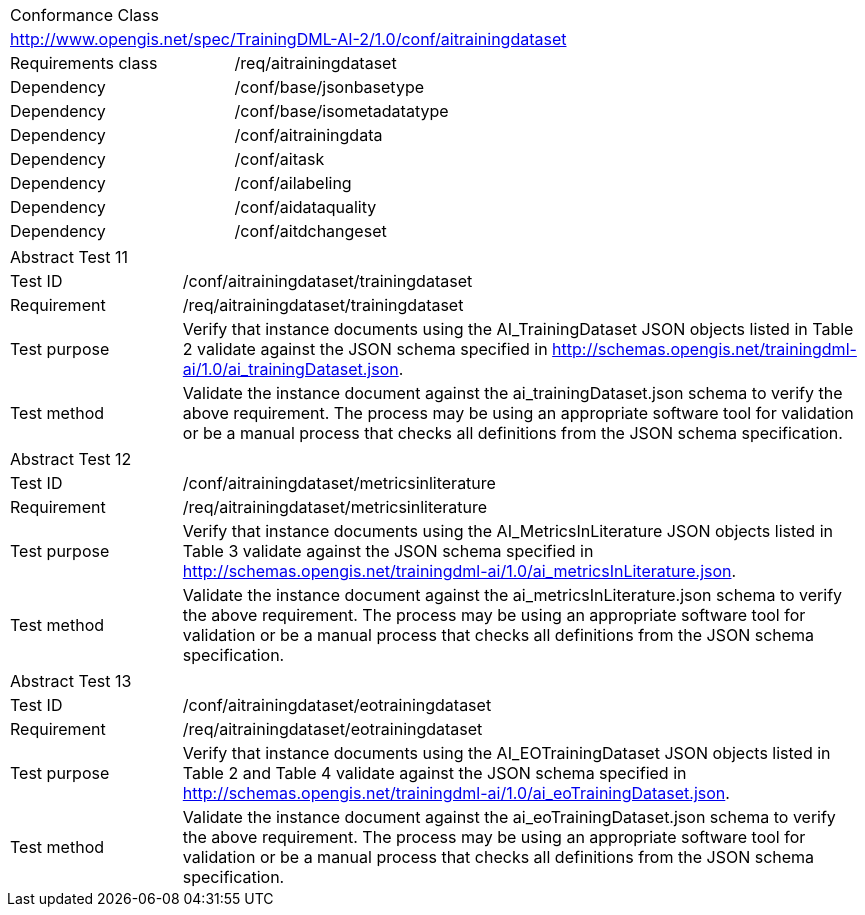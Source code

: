 [width="100%",cols="40%,60%",]
|===
2+|Conformance Class
2+|http://www.opengis.net/spec/TrainingDML-AI-2/1.0/conf/aitrainingdataset
|Requirements class |/req/aitrainingdataset
|Dependency |/conf/base/jsonbasetype
|Dependency |/conf/base/isometadatatype
|Dependency |/conf/aitrainingdata
|Dependency |/conf/aitask
|Dependency |/conf/ailabeling
|Dependency |/conf/aidataquality
|Dependency |/conf/aitdchangeset
|===

[width="100%",cols="20%,80%",]
|===
2+|Abstract Test 11
|Test ID |/conf/aitrainingdataset/trainingdataset
|Requirement |/req/aitrainingdataset/trainingdataset
|Test purpose |Verify that instance documents using the AI_TrainingDataset JSON objects listed in Table 2 validate against the JSON schema specified in http://schemas.opengis.net/trainingdml-ai/1.0/ai_trainingDataset.json.
|Test method |Validate the instance document against the ai_trainingDataset.json schema to verify the above requirement. The process may be using an appropriate software tool for validation or be a manual process that checks all definitions from the JSON schema specification.
|===

[width="100%",cols="20%,80%",]
|===
2+|Abstract Test 12
|Test ID |/conf/aitrainingdataset/metricsinliterature
|Requirement |/req/aitrainingdataset/metricsinliterature
|Test purpose |Verify that instance documents using the AI_MetricsInLiterature JSON objects listed in Table 3 validate against the JSON schema specified in http://schemas.opengis.net/trainingdml-ai/1.0/ai_metricsInLiterature.json.
|Test method |Validate the instance document against the ai_metricsInLiterature.json schema to verify the above requirement. The process may be using an appropriate software tool for validation or be a manual process that checks all definitions from the JSON schema specification.
|===

[width="100%",cols="20%,80%",]
|===
2+|Abstract Test 13
|Test ID |/conf/aitrainingdataset/eotrainingdataset
|Requirement |/req/aitrainingdataset/eotrainingdataset
|Test purpose |Verify that instance documents using the AI_EOTrainingDataset JSON objects listed in Table 2 and Table 4 validate against the JSON schema specified in http://schemas.opengis.net/trainingdml-ai/1.0/ai_eoTrainingDataset.json.
|Test method |Validate the instance document against the ai_eoTrainingDataset.json schema to verify the above requirement. The process may be using an appropriate software tool for validation or be a manual process that checks all definitions from the JSON schema specification.
|===